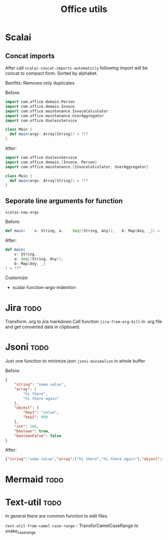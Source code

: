#+title: Office utils

* Scalai
** Concat imports
After call ~scalai-concat-imports-automaticly~ following import will be concat to compact form.
Sorted by alphabet.

Benifits: Removes only duplicates

Before:
#+begin_src scala
import com.office.domain.Person
import com.office.domain.Invoce
import com.office.maintenance.InvoceCalculator
import com.office.maintenance.UserAggregator
import com.office.UselessService

class Main {
  def main(args: Array[String]) = ???
}
#+end_src

After:
#+begin_src scala
import com.office.UselessService
import com.office.domain.{Invoce, Person}
import com.office.maintenance.{InvoceCalculator, UserAggregator}

class Main {
  def main(args: Array[String]) = ???
}
#+end_src
** Seporate line arguments for function
~scalai-sep-args~

Before:
#+begin_src scala
  def main(    v: String, a:    Seq[(String, Any)],   b: Map[Any, _]) = ???
#+end_src

After:
#+begin_src scala
  def main(
      v: String,
      a: Seq[(String, Any)],
      b: Map[Any, _]
  ) = ???
#+end_src

Customize:
- scalai-function-args-indention
* Jira :todo:
Transform .org to jira markdown
Call function ~jira-from-org-kill~ in .org file and get converted data in clipboard.

* Jsoni :todo:
Just one function to minimize json ~jsoni-minimalize~ in whole buffer

Before:
#+begin_src json
{
    "string": "some value",
    "array": [
        "hi there",
        "hi there again"
    ],
    "object": {
        "key1": "value",
        "key2": 999
    },
    "int": 100,
    "boolean": true,
    "booleanFalse": false
}
#+end_src
After:
#+begin_src json
{"string":"some value","array":["hi there","hi there again"],"object":{"key1":"value","key2":999},"int":100,"boolean":true,"booleanFalse":false}
#+end_src
* Mermaid :todo:
* Text-util :todo:
In general there are common function to edit files.

~text-util-from-camel-case-range~ - TransforCamelCaseRange to snake_case_range
